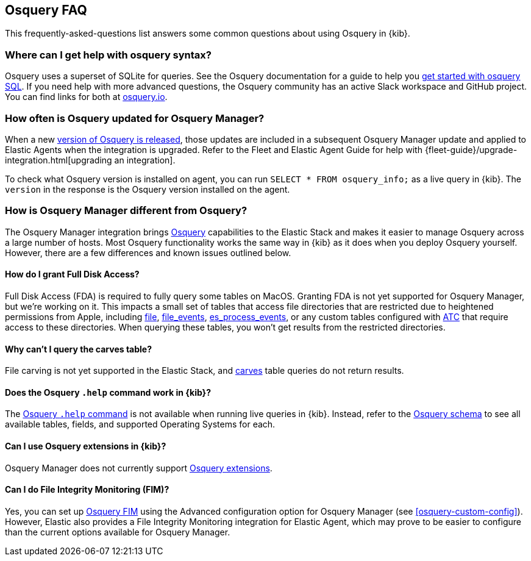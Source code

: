 [[osquery-faq]]
== Osquery FAQ

This frequently-asked-questions list answers some common questions about
using Osquery in {kib}.

[float]
[[osquery-syntax]]
===  Where can I get help with osquery syntax?

Osquery uses a superset of SQLite for queries.
See the Osquery documentation for a guide to help you 
https://osquery.readthedocs.io/en/stable/introduction/sql/[get started with osquery SQL].
If you need help with more advanced questions, the Osquery community has an active
Slack workspace and GitHub project. You can find links for both at https://osquery.io/[osquery.io].

[float]
[[osquery-updates]]
===  How often is Osquery updated for Osquery Manager?
When a new https://github.com/osquery/osquery/releases[version of Osquery is released], 
those updates are included in a subsequent Osquery Manager update and 
applied to Elastic Agents when the integration is upgraded. 
Refer to the Fleet and Elastic Agent Guide for help with 
{fleet-guide}/upgrade-integration.html[upgrading an integration].

To check what Osquery version is installed on agent, you can run
`SELECT * FROM osquery_info;` as a live query in {kib}. The `version` in the
response is the Osquery version installed on the agent.

[float]
[[osquery-differences]]
===  How is Osquery Manager different from Osquery?

The Osquery Manager integration brings https://osquery.io/[Osquery] capabilities to the Elastic Stack and 
makes it easier to manage Osquery across a large number of hosts.
Most Osquery functionality works the same way in {kib} as it does when you deploy Osquery yourself.
However, there are a few differences and known issues outlined below.

[float]
[[osquery-fda]]
==== How do I grant Full Disk Access?

Full Disk Access (FDA) is required to fully query some tables on MacOS. Granting FDA is
not yet supported for Osquery Manager, but we're working on it. This impacts a small set
of tables that access file directories that are restricted due to heightened permissions from Apple, 
including https://osquery.io/schema/current#file[file], 
https://osquery.io/schema/current#file_events[file_events], 
https://osquery.io/schema/current#es_process_events[es_process_events],
or any custom tables configured with 
https://osquery.readthedocs.io/en/stable/deployment/configuration/#automatic-table-construction[ATC] 
that require access to these directories.
When querying these tables, you won't get results from the restricted directories. 

[float]
[[osquery-carves]]
==== Why can't I query the carves table?

File carving is not yet supported in the Elastic Stack, and 
https://osquery.io/schema/current#carves[carves] table queries do not return results.

[float]
[[osquery-help-command]]
==== Does the Osquery `.help` command work in {kib}?

The https://osquery.readthedocs.io/en/stable/introduction/sql/#shell-help[Osquery `.help` command] 
is not available when running live queries in {kib}. Instead, refer to the 
https://osquery.io/schema/[Osquery schema] to see all available tables, fields, 
and supported Operating Systems for each.

[float]
[[osquery-extensions]]
====  Can I use Osquery extensions in {kib}?

Osquery Manager does not currently support 
https://osquery.readthedocs.io/en/stable/deployment/extensions/[Osquery extensions].

[float]
[[osquery-fim]]
====  Can I  do File Integrity Monitoring (FIM)?
Yes, you can set up 
https://osquery.readthedocs.io/en/stable/deployment/file-integrity-monitoring/[Osquery FIM] using 
the Advanced configuration option for Osquery Manager (see <<osquery-custom-config>>).
However, Elastic also provides a File Integrity Monitoring integration for Elastic Agent, which may prove
to be easier to configure than the current options available for Osquery Manager.
